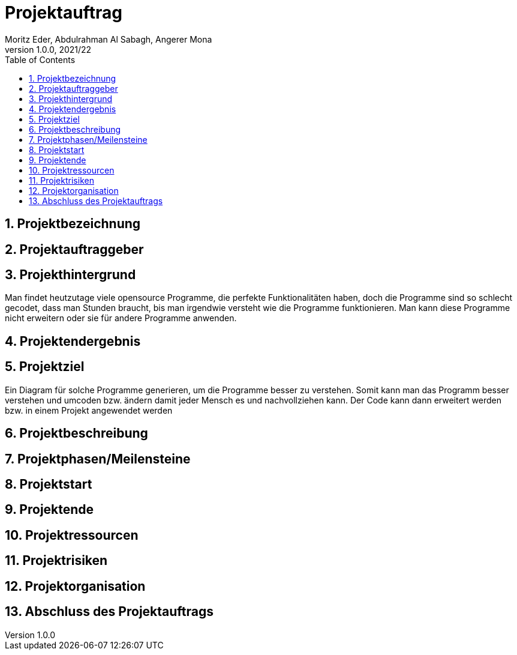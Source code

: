 = Projektauftrag
Moritz Eder, Abdulrahman Al Sabagh, Angerer Mona
1.0.0, 2021/22
ifndef::imagesdir[:imagesdir: images]
//:toc-placement!:  // prevents the generation of the doc at this position, so it can be printed afterwards
:sourcedir: ../src/main/java
:icons: font
:sectnums:    // Nummerierung der Überschriften / section numbering
:toc: left

//Need this blank line after ifdef, don't know why...
ifdef::backend-html5[]

// print the toc here (not at the default position)
//toc::[]

== Projektbezeichnung

== Projektauftraggeber

== Projekthintergrund
Man findet heutzutage viele opensource Programme, die perfekte Funktionalitäten haben, doch die Programme sind so schlecht gecodet, dass man Stunden braucht, bis man irgendwie versteht wie die Programme funktionieren. Man kann diese Programme nicht erweitern oder sie für andere Programme anwenden.

== Projektendergebnis

== Projektziel
Ein Diagram für solche Programme generieren, um die Programme besser zu verstehen. Somit kann man das Programm besser verstehen und umcoden bzw. ändern damit jeder Mensch es und nachvollziehen kann. Der  Code kann dann erweitert werden bzw. in einem Projekt angewendet werden

== Projektbeschreibung

== Projektphasen/Meilensteine

== Projektstart

== Projektende

== Projektressourcen

== Projektrisiken

== Projektorganisation

== Abschluss des Projektauftrags



